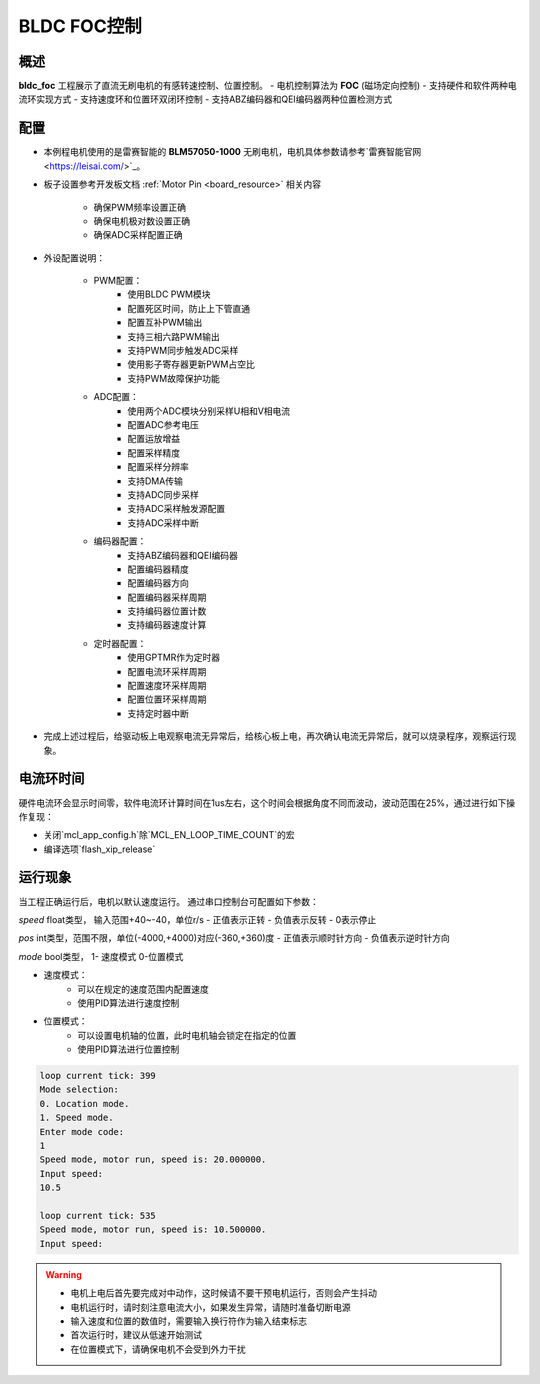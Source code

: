 .. _bldc_foc_control:

BLDC FOC控制
====================

概述
------

**bldc_foc** 工程展示了直流无刷电机的有感转速控制、位置控制。
- 电机控制算法为 **FOC** (磁场定向控制)
- 支持硬件和软件两种电流环实现方式
- 支持速度环和位置环双闭环控制
- 支持ABZ编码器和QEI编码器两种位置检测方式

配置
------

- 本例程电机使用的是雷赛智能的 **BLM57050-1000** 无刷电机，电机具体参数请参考`雷赛智能官网 <https://leisai.com/>`_。

- 板子设置参考开发板文档 :ref:`Motor Pin <board_resource>` 相关内容

    - 确保PWM频率设置正确
    - 确保电机极对数设置正确
    - 确保ADC采样配置正确

- 外设配置说明：

    - PWM配置：
        - 使用BLDC PWM模块
        - 配置死区时间，防止上下管直通
        - 配置互补PWM输出
        - 支持三相六路PWM输出
        - 支持PWM同步触发ADC采样
        - 使用影子寄存器更新PWM占空比
        - 支持PWM故障保护功能

    - ADC配置：
        - 使用两个ADC模块分别采样U相和V相电流
        - 配置ADC参考电压
        - 配置运放增益
        - 配置采样精度
        - 配置采样分辨率
        - 支持DMA传输
        - 支持ADC同步采样
        - 支持ADC采样触发源配置
        - 支持ADC采样中断

    - 编码器配置：
        - 支持ABZ编码器和QEI编码器
        - 配置编码器精度
        - 配置编码器方向
        - 配置编码器采样周期
        - 支持编码器位置计数
        - 支持编码器速度计算

    - 定时器配置：
        - 使用GPTMR作为定时器
        - 配置电流环采样周期
        - 配置速度环采样周期
        - 配置位置环采样周期
        - 支持定时器中断

- 完成上述过程后，给驱动板上电观察电流无异常后，给核心板上电，再次确认电流无异常后，就可以烧录程序，观察运行现象。

电流环时间
---------------

硬件电流环会显示时间零，软件电流环计算时间在1us左右，这个时间会根据角度不同而波动，波动范围在25%，通过进行如下操作复现：

- 关闭`mcl_app_config.h`除`MCL_EN_LOOP_TIME_COUNT`的宏
- 编译选项`flash_xip_release`

运行现象
------------

当工程正确运行后，电机以默认速度运行。
通过串口控制台可配置如下参数：

`speed` float类型， 输入范围+40~-40，单位r/s
- 正值表示正转
- 负值表示反转
- 0表示停止

`pos` int类型，范围不限，单位(-4000,+4000)对应(-360,+360)度
- 正值表示顺时针方向
- 负值表示逆时针方向

`mode` bool类型， 1- 速度模式   0-位置模式

- 速度模式：
    - 可以在规定的速度范围内配置速度
    - 使用PID算法进行速度控制

- 位置模式：
    - 可以设置电机轴的位置，此时电机轴会锁定在指定的位置
    - 使用PID算法进行位置控制

.. code-block:: console

   loop current tick: 399
   Mode selection:
   0. Location mode.
   1. Speed mode.
   Enter mode code:
   1
   Speed mode, motor run, speed is: 20.000000.
   Input speed:
   10.5

   loop current tick: 535
   Speed mode, motor run, speed is: 10.500000.
   Input speed:

.. warning::

   - 电机上电后首先要完成对中动作，这时候请不要干预电机运行，否则会产生抖动
   - 电机运行时，请时刻注意电流大小，如果发生异常，请随时准备切断电源
   - 输入速度和位置的数值时，需要输入换行符作为输入结束标志
   - 首次运行时，建议从低速开始测试
   - 在位置模式下，请确保电机不会受到外力干扰

